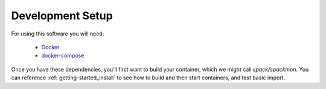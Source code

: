 .. _development-setup:

=================
Development Setup
=================

For using this software you will need:

 - `Docker <https://docs.docker.com/get-docker/>`_
 - `docker-compose <https://docs.docker.com/compose/install/>`_

Once you have these dependencies, you'll first want to build your container, which we might call `spack/spackmon`.
You can reference :ref:`getting-started_install` to see how to build and
then start containers, and test basic import.

